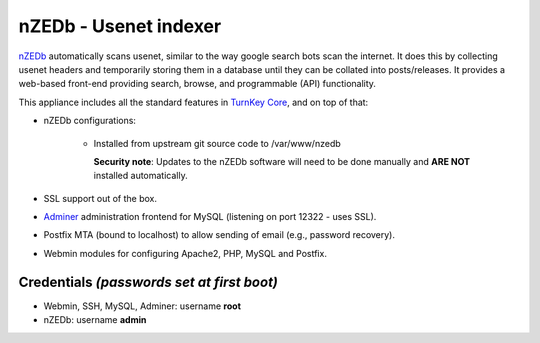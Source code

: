 nZEDb - Usenet indexer
======================

`nZEDb`_ automatically scans usenet, similar to the way google search 
bots scan the internet. It does this by collecting usenet headers and 
temporarily storing them in a database until they can be collated into 
posts/releases. It provides a web-based front-end providing search, 
browse, and programmable (API) functionality.

This appliance includes all the standard features in `TurnKey Core`_,
and on top of that:

- nZEDb configurations:
   
   - Installed from upstream git source code to /var/www/nzedb

     **Security note**: Updates to the nZEDb software will need to be 
     done manually and **ARE NOT** installed automatically.

- SSL support out of the box.
- `Adminer`_ administration frontend for MySQL (listening on port
  12322 - uses SSL).
- Postfix MTA (bound to localhost) to allow sending of email (e.g.,
  password recovery).
- Webmin modules for configuring Apache2, PHP, MySQL and Postfix.

Credentials *(passwords set at first boot)*
-------------------------------------------

-  Webmin, SSH, MySQL, Adminer: username **root**
-  nZEDb: username **admin**

.. _nZEDb: http://nzedb.com/
.. _TurnKey Core: https://www.turnkeylinux.org/core
.. _Adminer: http://www.adminer.org/
